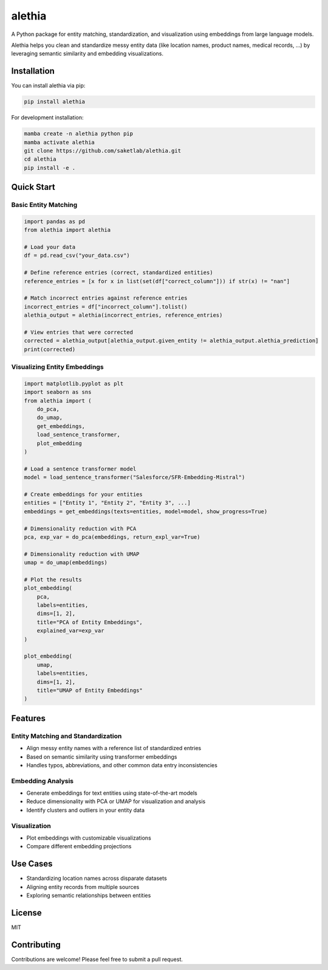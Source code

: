 =======
alethia
=======
.. image:: docs/logo.png
   :alt: Logo
   :width: 200px
   :align: center

A Python package for entity matching, standardization, and visualization using embeddings from large language models.

Alethia helps you clean and standardize messy entity data (like location names, product names, medical records, ...) by
leveraging semantic similarity and embedding visualizations.

Installation
===========

You can install alethia via pip:

.. code-block:: bash

    pip install alethia

For development installation:

.. code-block:: bash

    mamba create -n alethia python pip
    mamba activate alethia
    git clone https://github.com/saketlab/alethia.git
    cd alethia
    pip install -e .

Quick Start
==========

Basic Entity Matching
--------------------

.. code-block:: python

    import pandas as pd
    from alethia import alethia

    # Load your data
    df = pd.read_csv("your_data.csv")

    # Define reference entries (correct, standardized entities)
    reference_entries = [x for x in list(set(df["correct_column"])) if str(x) != "nan"]

    # Match incorrect entries against reference entries
    incorrect_entries = df["incorrect_column"].tolist()
    alethia_output = alethia(incorrect_entries, reference_entries)

    # View entries that were corrected
    corrected = alethia_output[alethia_output.given_entity != alethia_output.alethia_prediction]
    print(corrected)

Visualizing Entity Embeddings
----------------------------

.. code-block:: python

    import matplotlib.pyplot as plt
    import seaborn as sns
    from alethia import (
        do_pca,
        do_umap,
        get_embeddings,
        load_sentence_transformer,
        plot_embedding
    )

    # Load a sentence transformer model
    model = load_sentence_transformer("Salesforce/SFR-Embedding-Mistral")

    # Create embeddings for your entities
    entities = ["Entity 1", "Entity 2", "Entity 3", ...]
    embeddings = get_embeddings(texts=entities, model=model, show_progress=True)

    # Dimensionality reduction with PCA
    pca, exp_var = do_pca(embeddings, return_expl_var=True)

    # Dimensionality reduction with UMAP
    umap = do_umap(embeddings)

    # Plot the results
    plot_embedding(
        pca,
        labels=entities,
        dims=[1, 2],
        title="PCA of Entity Embeddings",
        explained_var=exp_var
    )

    plot_embedding(
        umap,
        labels=entities,
        dims=[1, 2],
        title="UMAP of Entity Embeddings"
    )

Features
========

Entity Matching and Standardization
----------------------------------

* Align messy entity names with a reference list of standardized entries
* Based on semantic similarity using transformer embeddings
* Handles typos, abbreviations, and other common data entry inconsistencies

Embedding Analysis
----------------

* Generate embeddings for text entities using state-of-the-art models
* Reduce dimensionality with PCA or UMAP for visualization and analysis
* Identify clusters and outliers in your entity data

Visualization
-------------

* Plot embeddings with customizable visualizations
* Compare different embedding projections

Use Cases
========

* Standardizing location names across disparate datasets
* Aligning entity records from multiple sources
* Exploring semantic relationships between entities

License
=======

MIT

Contributing
===========

Contributions are welcome! Please feel free to submit a pull request.
